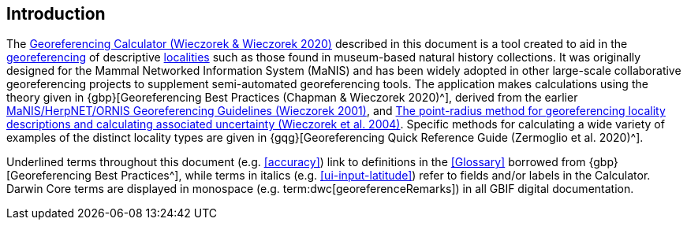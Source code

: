 [[intro]]
== Introduction

The http://georeferencing.org/georefcalculator/gc.html[Georeferencing Calculator (Wieczorek & Wieczorek 2020)^] described in this document is a tool created to aid in the <<georeference,georeferencing>> of descriptive <<locality,localities>> such as those found in museum-based natural history collections. It was originally designed for the Mammal Networked Information System (MaNIS) and has been widely adopted in other large-scale collaborative georeferencing projects to supplement semi-automated georeferencing tools. The application makes calculations using the theory given in {gbp}[Georeferencing Best Practices (Chapman & Wieczorek 2020)^], derived from the earlier http://georeferencing.org/georefcalculator/docs/GeorefGuide.html[MaNIS/HerpNET/ORNIS Georeferencing Guidelines (Wieczorek 2001)^], and https://doi.org/10.1080/13658810412331280211[The point-radius method for georeferencing locality descriptions and calculating associated uncertainty (Wieczorek et al. 2004)^]. Specific methods for calculating a wide variety of examples of the distinct locality types are given in {gqg}[Georeferencing Quick Reference Guide (Zermoglio et al. 2020)^].

Underlined terms throughout this document (e.g. <<accuracy>>) link to definitions in the <<Glossary>> borrowed from {gbp}[Georeferencing Best Practices^], while terms in italics (e.g. xref:ui-input-latitude[role=ui-element]) refer to fields and/or labels in the Calculator. Darwin Core terms are displayed in monospace (e.g. term:dwc[georeferenceRemarks]) in all GBIF digital documentation.
